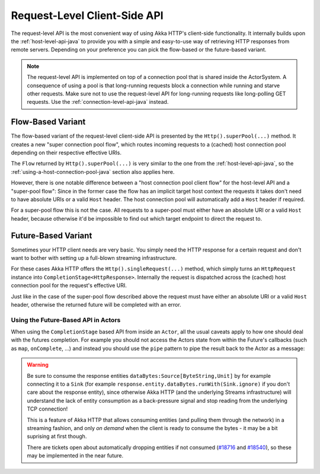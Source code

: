 .. _request-level-api-java:

Request-Level Client-Side API
=============================

The request-level API is the most convenient way of using Akka HTTP's client-side functionality. It internally builds upon the
:ref:`host-level-api-java` to provide you with a simple and easy-to-use way of retrieving HTTP responses from remote servers.
Depending on your preference you can pick the flow-based or the future-based variant.

.. note::
  The request-level API is implemented on top of a connection pool that is shared inside the ActorSystem. A consequence of
  using a pool is that long-running requests block a connection while running and starve other requests. Make sure not to use
  the request-level API for long-running requests like long-polling GET requests. Use the :ref:`connection-level-api-java` instead.

Flow-Based Variant
------------------

The flow-based variant of the request-level client-side API is presented by the ``Http().superPool(...)`` method.
It creates a new "super connection pool flow", which routes incoming requests to a (cached) host connection pool
depending on their respective effective URIs.

The ``Flow`` returned by ``Http().superPool(...)`` is very similar to the one from the :ref:`host-level-api-java`, so the
:ref:`using-a-host-connection-pool-java` section also applies here.

However, there is one notable difference between a "host connection pool client flow" for the host-level API and a
"super-pool flow":
Since in the former case the flow has an implicit target host context the requests it takes don't need to have absolute
URIs or a valid ``Host`` header. The host connection pool will automatically add a ``Host`` header if required.

For a super-pool flow this is not the case. All requests to a super-pool must either have an absolute URI or a valid
``Host`` header, because otherwise it'd be impossible to find out which target endpoint to direct the request to.


Future-Based Variant
--------------------

Sometimes your HTTP client needs are very basic. You simply need the HTTP response for a certain request and don't
want to bother with setting up a full-blown streaming infrastructure.

For these cases Akka HTTP offers the ``Http().singleRequest(...)`` method, which simply turns an ``HttpRequest`` instance
into ``CompletionStage<HttpResponse>``. Internally the request is dispatched across the (cached) host connection pool for the
request's effective URI.

Just like in the case of the super-pool flow described above the request must have either an absolute URI or a valid
``Host`` header, otherwise the returned future will be completed with an error.

.. includecode:: ../../code/docs/http/javadsl/HttpClientExampleDocTest.java#single-request-example

Using the Future-Based API in Actors
^^^^^^^^^^^^^^^^^^^^^^^^^^^^^^^^^^^^
When using the ``CompletionStage`` based API from inside an ``Actor``, all the usual caveats apply to how one should deal
with the futures completion. For example you should not access the Actors state from within the Future's callbacks
(such as ``map``, ``onComplete``, ...) and instead you should use the ``pipe`` pattern to pipe the result back
to the Actor as a message:

.. includecode:: ../../code/docs/http/javadsl/HttpClientExampleDocTest.java#single-request-in-actor-example


.. warning::
  Be sure to consume the response entities ``dataBytes:Source[ByteString,Unit]`` by for example connecting it
  to a ``Sink`` (for example ``response.entity.dataBytes.runWith(Sink.ignore)`` if you don't care about the
  response entity), since otherwise Akka HTTP (and the underlying Streams infrastructure) will understand the
  lack of entity consumption as a back-pressure signal and stop reading from the underlying TCP connection!

  This is a feature of Akka HTTP that allows consuming entities (and pulling them through the network) in
  a streaming fashion, and only *on demand* when the client is ready to consume the bytes -
  it may be a bit suprising at first though.

  There are tickets open about automatically dropping entities if not consumed (`#18716`_ and `#18540`_),
  so these may be implemented in the near future.

.. _#18540: https://github.com/akka/akka/issues/18540
.. _#18716: https://github.com/akka/akka/issues/18716
